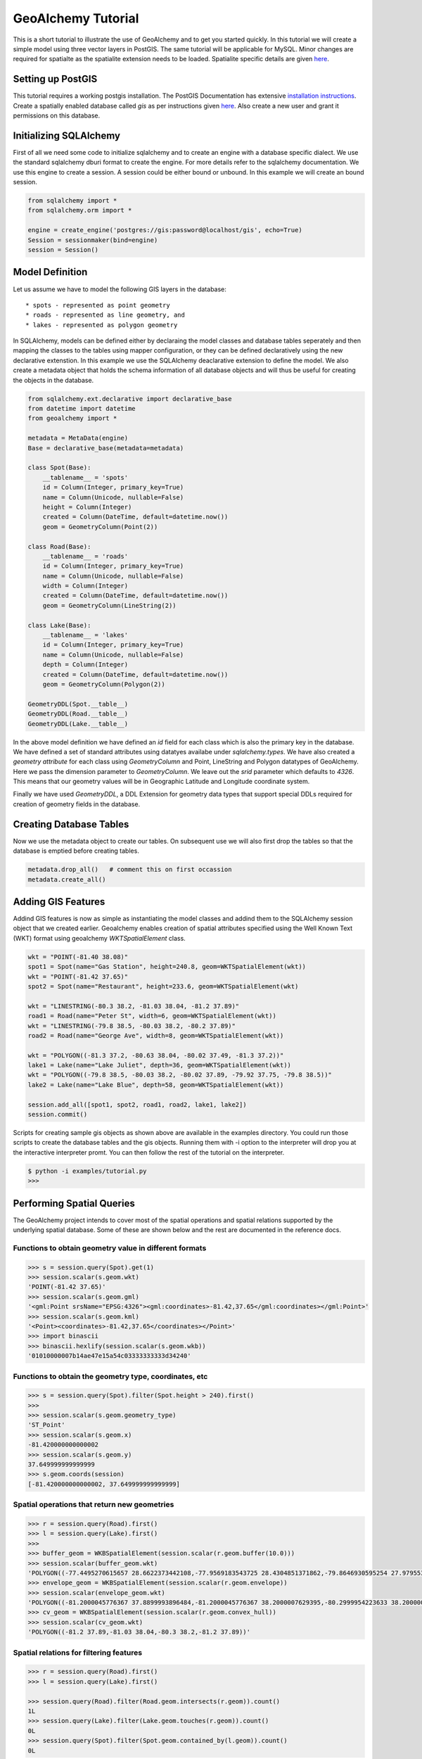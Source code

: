 GeoAlchemy Tutorial
===================

This is a short tutorial to illustrate the use of GeoAlchemy and to get
you started quickly. In this tutorial we will create a simple model using
three vector layers in PostGIS. The same tutorial will be applicable for
MySQL. Minor changes are required for spatialte as the spatialite extension
needs to be loaded. Spatialite specific details are given `here
<#notes-for-spatialite>`_.

Setting up PostGIS
------------------

This tutorial requires a working postgis installation. The PostGIS
Documentation has extensive `installation instructions
<http://postgis.refractions.net/docs/ch02.html#PGInstall>`_. Create a
spatially enabled database called `gis` as per instructions given
`here <http://postgis.refractions.net/docs/ch02.html#id2532099>`_. Also
create a new user and grant it permissions on this database.

Initializing SQLAlchemy
-----------------------

First of all we need some code to initialize sqlalchemy and to create an
engine with a database specific dialect. We use the standard sqlalchemy
dburi format to create the engine. For more details refer to the sqlalchemy
documentation. We use this engine to create a session. A session could be
either bound or unbound. In this example we will create an bound session.

.. code-block:: python

    from sqlalchemy import *
    from sqlalchemy.orm import *

    engine = create_engine('postgres://gis:password@localhost/gis', echo=True)
    Session = sessionmaker(bind=engine)
    session = Session()

Model Definition
----------------

Let us assume we have to model the following GIS layers in the database::

    * spots - represented as point geometry
    * roads - represented as line geometry, and
    * lakes - represented as polygon geometry

In SQLAlchemy, models can be defined either by declaraing the model classes
and database tables seperately and then mapping the classes to the tables
using mapper configuration, or they can be defined declaratively using the
new declarative extenstion. In this example we use the SQLAlchemy deaclarative
extension to define the model. We also create a metadata object that holds
the schema information of all database objects and will thus be useful for
creating the objects in the database.

.. code-block:: python

    from sqlalchemy.ext.declarative import declarative_base
    from datetime import datetime
    from geoalchemy import *

    metadata = MetaData(engine)
    Base = declarative_base(metadata=metadata)

    class Spot(Base):
        __tablename__ = 'spots'
        id = Column(Integer, primary_key=True)
        name = Column(Unicode, nullable=False)
        height = Column(Integer)
        created = Column(DateTime, default=datetime.now())
        geom = GeometryColumn(Point(2))

    class Road(Base):
        __tablename__ = 'roads'
        id = Column(Integer, primary_key=True)
        name = Column(Unicode, nullable=False)
        width = Column(Integer)
        created = Column(DateTime, default=datetime.now())
        geom = GeometryColumn(LineString(2))

    class Lake(Base):
        __tablename__ = 'lakes'
        id = Column(Integer, primary_key=True)
        name = Column(Unicode, nullable=False)
        depth = Column(Integer)
        created = Column(DateTime, default=datetime.now())
        geom = GeometryColumn(Polygon(2))

    GeometryDDL(Spot.__table__)
    GeometryDDL(Road.__table__)
    GeometryDDL(Lake.__table__)

In the above model definition we have defined an `id` field for each class
which is also the primary key in the database. We have defined a set of
standard attributes using datatyes availabe under `sqlalchemy.types`. We
have also created a `geometry attribute` for each class using `GeometryColumn`
and Point, LineString and Polygon datatypes of GeoAlchemy. Here we pass the
dimension parameter to `GeometryColumn`. We leave out the `srid` parameter which
defaults to `4326`. This means that our geometry values will be in Geographic
Latitude and Longitude coordinate system.

Finally we have used `GeometryDDL`, a DDL Extension for geometry data types
that support special DDLs required for creation of geometry fields in the
database.

Creating Database Tables
------------------------

Now we use the metadata object to create our tables. On subsequent use we will
also first drop the tables so that the database is emptied before creating tables.

.. code-block:: python

    metadata.drop_all()   # comment this on first occassion
    metadata.create_all()

Adding GIS Features
-------------------

Addind GIS features is now as simple as instantiating the model classes and addind them to the SQLAlchemy session object that we created earlier. Geoalchemy enables creation of spatial attributes specified using the Well Known Text (WKT) format using geoalchemy `WKTSpatialElement` class.

.. code-block:: python

    wkt = "POINT(-81.40 38.08)"
    spot1 = Spot(name="Gas Station", height=240.8, geom=WKTSpatialElement(wkt))
    wkt = "POINT(-81.42 37.65)"
    spot2 = Spot(name="Restaurant", height=233.6, geom=WKTSpatialElement(wkt)
    
    wkt = "LINESTRING(-80.3 38.2, -81.03 38.04, -81.2 37.89)"
    road1 = Road(name="Peter St", width=6, geom=WKTSpatialElement(wkt))
    wkt = "LINESTRING(-79.8 38.5, -80.03 38.2, -80.2 37.89)"
    road2 = Road(name="George Ave", width=8, geom=WKTSpatialElement(wkt))
    
    wkt = "POLYGON((-81.3 37.2, -80.63 38.04, -80.02 37.49, -81.3 37.2))"
    lake1 = Lake(name="Lake Juliet", depth=36, geom=WKTSpatialElement(wkt))
    wkt = "POLYGON((-79.8 38.5, -80.03 38.2, -80.02 37.89, -79.92 37.75, -79.8 38.5))"
    lake2 = Lake(name="Lake Blue", depth=58, geom=WKTSpatialElement(wkt))
    
    session.add_all([spot1, spot2, road1, road2, lake1, lake2])
    session.commit()

Scripts for creating sample gis objects as shown above are available in the examples directory. You could run those scripts to create the database tables and the gis objects. Running them with -i option to the interpreter will drop you at the interactive interpreter promt. You can then follow the rest of the tutorial on the interpreter.

.. code-block:: python

    $ python -i examples/tutorial.py
    >>>

Performing Spatial Queries
--------------------------

The GeoAlchemy project intends to cover most of the spatial operations and
spatial relations supported by the underlying spatial database. Some of these
are shown below and the rest are documented in the reference docs.

Functions to obtain geometry value in different formats
~~~~~~~~~~~~~~~~~~~~~~~~~~~~~~~~~~~~~~~~~~~~~~~~~~~~~~~

.. code-block:: python

    >>> s = session.query(Spot).get(1)
    >>> session.scalar(s.geom.wkt)
    'POINT(-81.42 37.65)'
    >>> session.scalar(s.geom.gml)
    '<gml:Point srsName="EPSG:4326"><gml:coordinates>-81.42,37.65</gml:coordinates></gml:Point>'
    >>> session.scalar(s.geom.kml)
    '<Point><coordinates>-81.42,37.65</coordinates></Point>'
    >>> import binascii
    >>> binascii.hexlify(session.scalar(s.geom.wkb))
    '01010000007b14ae47e15a54c03333333333d34240'

Functions to obtain the geometry type, coordinates, etc
~~~~~~~~~~~~~~~~~~~~~~~~~~~~~~~~~~~~~~~~~~~~~~~~~~~~~~~


.. code-block:: python

    >>> s = session.query(Spot).filter(Spot.height > 240).first()
    >>>
    >>> session.scalar(s.geom.geometry_type)
    'ST_Point'
    >>> session.scalar(s.geom.x)
    -81.420000000000002
    >>> session.scalar(s.geom.y)
    37.649999999999999
    >>> s.geom.coords(session)
    [-81.420000000000002, 37.649999999999999]

Spatial operations that return new geometries
~~~~~~~~~~~~~~~~~~~~~~~~~~~~~~~~~~~~~~~~~~~~~

.. code-block:: python

    >>> r = session.query(Road).first()
    >>> l = session.query(Lake).first()
    >>>
    >>> buffer_geom = WKBSpatialElement(session.scalar(r.geom.buffer(10.0)))
    >>> session.scalar(buffer_geom.wkt)
    'POLYGON((-77.4495270615657 28.6622373442108,-77.9569183543725 28.4304851371862,-79.8646930595254 27.9795532202266, ........ ,28.6622373442108))'
    >>> envelope_geom = WKBSpatialElement(session.scalar(r.geom.envelope))
    >>> session.scalar(envelope_geom.wkt)
    'POLYGON((-81.2000045776367 37.8899993896484,-81.2000045776367 38.2000007629395,-80.2999954223633 38.2000007629395,-80.2999954223633 37.8899993896484,-81.2000045776367 37.8899993896484))'
    >>> cv_geom = WKBSpatialElement(session.scalar(r.geom.convex_hull))
    >>> session.scalar(cv_geom.wkt)
    'POLYGON((-81.2 37.89,-81.03 38.04,-80.3 38.2,-81.2 37.89))'

Spatial relations for filtering features
~~~~~~~~~~~~~~~~~~~~~~~~~~~~~~~~~~~~~~~~

.. code-block:: python

    >>> r = session.query(Road).first()
    >>> l = session.query(Lake).first()

    >>> session.query(Road).filter(Road.geom.intersects(r.geom)).count()
    1L
    >>> session.query(Lake).filter(Lake.geom.touches(r.geom)).count()
    0L
    >>> session.query(Spot).filter(Spot.geom.contained_by(l.geom)).count()
    0L


Notes for Spatilate
-------------------

Although Python2.5 and its higher versions include sqlite support, while using
spatialite in python we have to use the db-api module provided by pysqlite2.
So we have to install pysqlite2 separately as:

.. code-block:: bash

    $ easy_install pysqlite

While creating the engine we must specify the pysqlite dbapi as the module
to be used:

.. code-block:: python

    from pysqlite2 import dbapi2 as sqlite

    engine = create_engine('sqlite:////tmp/devdata.db', module=sqlite, echo=True)

Enable sqlite extension loading and load the spatialite extension:

.. code-block:: python

    connection = engine.raw_connection().connection
    connection.enable_load_extension(True)
    metadata = MetaData(engine)
    session = sessionmaker(bind=engine)()
    session.execute("select load_extension('/usr/local/lib/libspatialite.so')")

When using for the database for the first time we have to initialize the
database. Details are given in `spatialite documentation
<http://www.gaia-gis.it/spatialite/spatialite-tutorial-2.3.1.html#t2>`_.

    sqlite3> SELECT InitSpatialMetaData();
    sqlite3> INSERT INTO spatial_ref_sys (srid, auth_name, auth_srid, ref_sys_name, proj4text) VALUES (4326, 'epsg', 4326, 'WGS 84', '+proj=longlat +ellps=WGS84 +datum=WGS84 +no_defs');

